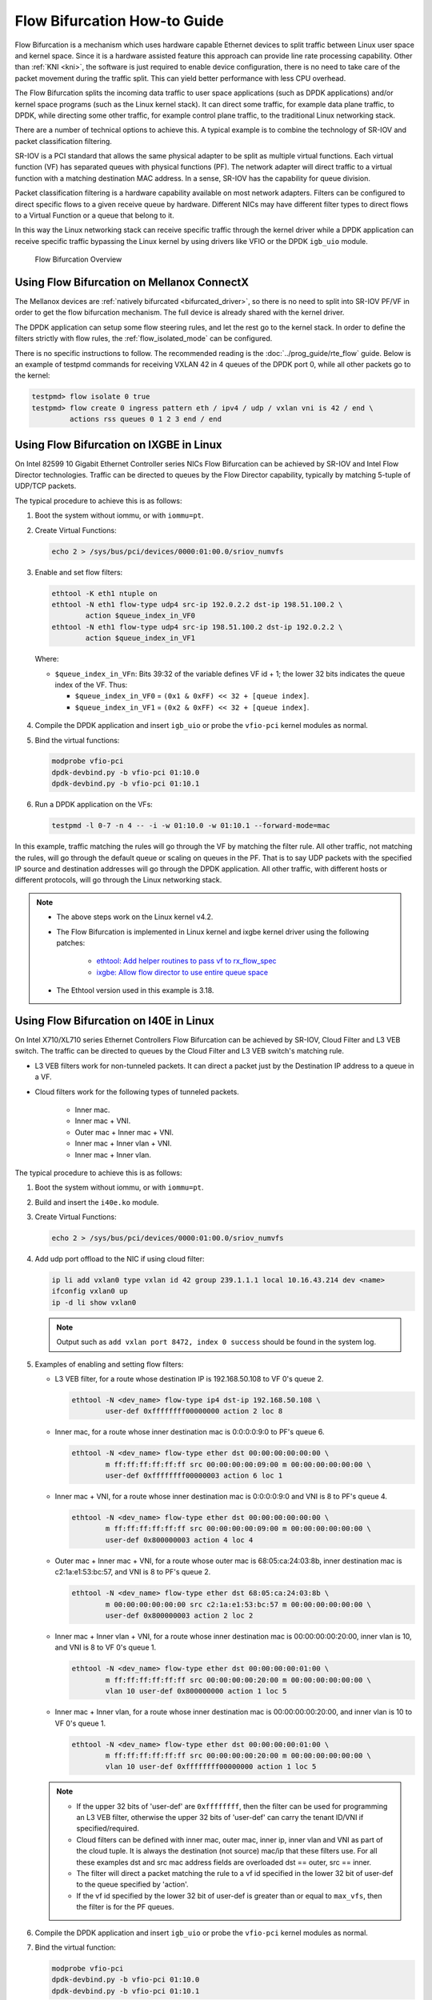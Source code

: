 ..  SPDX-License-Identifier: BSD-3-Clause
    Copyright(c) 2016 Intel Corporation.

Flow Bifurcation How-to Guide
=============================

Flow Bifurcation is a mechanism which uses hardware capable Ethernet devices
to split traffic between Linux user space and kernel space. Since it is a
hardware assisted feature this approach can provide line rate processing
capability. Other than :ref:`KNI <kni>`, the software is just required to
enable device configuration, there is no need to take care of the packet
movement during the traffic split. This can yield better performance with
less CPU overhead.

The Flow Bifurcation splits the incoming data traffic to user space
applications (such as DPDK applications) and/or kernel space programs (such as
the Linux kernel stack). It can direct some traffic, for example data plane
traffic, to DPDK, while directing some other traffic, for example control
plane traffic, to the traditional Linux networking stack.

There are a number of technical options to achieve this. A typical example is
to combine the technology of SR-IOV and packet classification filtering.

SR-IOV is a PCI standard that allows the same physical adapter to be split as
multiple virtual functions. Each virtual function (VF) has separated queues
with physical functions (PF). The network adapter will direct traffic to a
virtual function with a matching destination MAC address. In a sense, SR-IOV
has the capability for queue division.

Packet classification filtering is a hardware capability available on most
network adapters. Filters can be configured to direct specific flows to a
given receive queue by hardware. Different NICs may have different filter
types to direct flows to a Virtual Function or a queue that belong to it.

In this way the Linux networking stack can receive specific traffic through
the kernel driver while a DPDK application can receive specific traffic
bypassing the Linux kernel by using drivers like VFIO or the DPDK ``igb_uio``
module.

.. _figure_flow_bifurcation_overview:

.. figure:: img/flow_bifurcation_overview.*

   Flow Bifurcation Overview


Using Flow Bifurcation on Mellanox ConnectX
-------------------------------------------

The Mellanox devices are :ref:`natively bifurcated <bifurcated_driver>`,
so there is no need to split into SR-IOV PF/VF
in order to get the flow bifurcation mechanism.
The full device is already shared with the kernel driver.

The DPDK application can setup some flow steering rules,
and let the rest go to the kernel stack.
In order to define the filters strictly with flow rules,
the :ref:`flow_isolated_mode` can be configured.

There is no specific instructions to follow.
The recommended reading is the :doc:`../prog_guide/rte_flow` guide.
Below is an example of testpmd commands
for receiving VXLAN 42 in 4 queues of the DPDK port 0,
while all other packets go to the kernel:

.. code-block:: console

   testpmd> flow isolate 0 true
   testpmd> flow create 0 ingress pattern eth / ipv4 / udp / vxlan vni is 42 / end \
            actions rss queues 0 1 2 3 end / end


Using Flow Bifurcation on IXGBE in Linux
----------------------------------------

On Intel 82599 10 Gigabit Ethernet Controller series NICs Flow Bifurcation can
be achieved by SR-IOV and Intel Flow Director technologies. Traffic can be
directed to queues by the Flow Director capability, typically by matching
5-tuple of UDP/TCP packets.

The typical procedure to achieve this is as follows:

#. Boot the system without iommu, or with ``iommu=pt``.

#. Create Virtual Functions:

   .. code-block:: console

       echo 2 > /sys/bus/pci/devices/0000:01:00.0/sriov_numvfs

#. Enable and set flow filters:

   .. code-block:: console

       ethtool -K eth1 ntuple on
       ethtool -N eth1 flow-type udp4 src-ip 192.0.2.2 dst-ip 198.51.100.2 \
               action $queue_index_in_VF0
       ethtool -N eth1 flow-type udp4 src-ip 198.51.100.2 dst-ip 192.0.2.2 \
               action $queue_index_in_VF1

   Where:

   * ``$queue_index_in_VFn``: Bits 39:32 of the variable defines VF id + 1; the lower 32 bits indicates the queue index of the VF. Thus:

     * ``$queue_index_in_VF0`` = ``(0x1 & 0xFF) << 32 + [queue index]``.

     * ``$queue_index_in_VF1`` = ``(0x2 & 0xFF) << 32 + [queue index]``.

   .. _figure_ixgbe_bifu_queue_idx:

   .. figure:: img/ixgbe_bifu_queue_idx.*

#. Compile the DPDK application and insert ``igb_uio`` or probe the ``vfio-pci`` kernel modules as normal.

#. Bind the virtual functions:

   .. code-block:: console

       modprobe vfio-pci
       dpdk-devbind.py -b vfio-pci 01:10.0
       dpdk-devbind.py -b vfio-pci 01:10.1

#. Run a DPDK application on the VFs:

   .. code-block:: console

       testpmd -l 0-7 -n 4 -- -i -w 01:10.0 -w 01:10.1 --forward-mode=mac

In this example, traffic matching the rules will go through the VF by matching
the filter rule. All other traffic, not matching the rules, will go through
the default queue or scaling on queues in the PF. That is to say UDP packets
with the specified IP source and destination addresses will go through the
DPDK application. All other traffic, with different hosts or different
protocols, will go through the Linux networking stack.

.. note::

    * The above steps work on the Linux kernel v4.2.

    * The Flow Bifurcation is implemented in Linux kernel and ixgbe kernel driver using the following patches:

        * `ethtool: Add helper routines to pass vf to rx_flow_spec <https://patchwork.ozlabs.org/patch/476511/>`_

        * `ixgbe: Allow flow director to use entire queue space <https://patchwork.ozlabs.org/patch/476516/>`_

    * The Ethtool version used in this example is 3.18.


Using Flow Bifurcation on I40E in Linux
---------------------------------------

On Intel X710/XL710 series Ethernet Controllers Flow Bifurcation can be
achieved by SR-IOV, Cloud Filter and L3 VEB switch. The traffic can be
directed to queues by the Cloud Filter and L3 VEB switch's matching rule.

* L3 VEB filters work for non-tunneled packets. It can direct a packet just by
  the Destination IP address to a queue in a VF.

* Cloud filters work for the following types of tunneled packets.

    * Inner mac.

    * Inner mac + VNI.

    * Outer mac + Inner mac + VNI.

    * Inner mac + Inner vlan + VNI.

    * Inner mac + Inner vlan.

The typical procedure to achieve this is as follows:

#. Boot the system without iommu, or with ``iommu=pt``.

#. Build and insert the ``i40e.ko`` module.

#. Create Virtual Functions:

   .. code-block:: console

       echo 2 > /sys/bus/pci/devices/0000:01:00.0/sriov_numvfs

#. Add udp port offload to the NIC if using cloud filter:

   .. code-block:: console

       ip li add vxlan0 type vxlan id 42 group 239.1.1.1 local 10.16.43.214 dev <name>
       ifconfig vxlan0 up
       ip -d li show vxlan0

   .. note::

       Output such as ``add vxlan port 8472, index 0 success`` should be
       found in the system log.

#. Examples of enabling and setting flow filters:

   * L3 VEB filter, for a route whose destination IP is 192.168.50.108 to VF
     0's queue 2.

     .. code-block:: console

       ethtool -N <dev_name> flow-type ip4 dst-ip 192.168.50.108 \
               user-def 0xffffffff00000000 action 2 loc 8

   * Inner mac, for a route whose inner destination mac is 0:0:0:0:9:0 to
     PF's queue 6.

     .. code-block:: console

       ethtool -N <dev_name> flow-type ether dst 00:00:00:00:00:00 \
               m ff:ff:ff:ff:ff:ff src 00:00:00:00:09:00 m 00:00:00:00:00:00 \
               user-def 0xffffffff00000003 action 6 loc 1

   * Inner mac + VNI, for a route whose inner destination mac is 0:0:0:0:9:0
     and VNI is 8 to PF's queue 4.

     .. code-block:: console

       ethtool -N <dev_name> flow-type ether dst 00:00:00:00:00:00 \
               m ff:ff:ff:ff:ff:ff src 00:00:00:00:09:00 m 00:00:00:00:00:00 \
               user-def 0x800000003 action 4 loc 4

   * Outer mac + Inner mac + VNI, for a route whose outer mac is
     68:05:ca:24:03:8b, inner destination mac is c2:1a:e1:53:bc:57, and VNI
     is 8 to PF's queue 2.

     .. code-block:: console

       ethtool -N <dev_name> flow-type ether dst 68:05:ca:24:03:8b \
               m 00:00:00:00:00:00 src c2:1a:e1:53:bc:57 m 00:00:00:00:00:00 \
               user-def 0x800000003 action 2 loc 2

   * Inner mac + Inner vlan + VNI, for a route whose inner destination mac is
     00:00:00:00:20:00, inner vlan is 10, and VNI is 8 to VF 0's queue 1.

     .. code-block:: console

       ethtool -N <dev_name> flow-type ether dst 00:00:00:00:01:00 \
               m ff:ff:ff:ff:ff:ff src 00:00:00:00:20:00 m 00:00:00:00:00:00 \
               vlan 10 user-def 0x800000000 action 1 loc 5

   * Inner mac + Inner vlan, for a route whose inner destination mac is
     00:00:00:00:20:00, and inner vlan is 10 to VF 0's queue 1.

     .. code-block:: console

       ethtool -N <dev_name> flow-type ether dst 00:00:00:00:01:00 \
               m ff:ff:ff:ff:ff:ff src 00:00:00:00:20:00 m 00:00:00:00:00:00 \
               vlan 10 user-def 0xffffffff00000000 action 1 loc 5

   .. note::

       * If the upper 32 bits of 'user-def' are ``0xffffffff``, then the
         filter can be used for programming an L3 VEB filter, otherwise the
         upper 32 bits of 'user-def' can carry the tenant ID/VNI if
         specified/required.

       * Cloud filters can be defined with inner mac, outer mac, inner ip,
         inner vlan and VNI as part of the cloud tuple. It is always the
         destination (not source) mac/ip that these filters use. For all
         these examples dst and src mac address fields are overloaded dst ==
         outer, src == inner.

       * The filter will direct a packet matching the rule to a vf id
         specified in the lower 32 bit of user-def to the queue specified by
         'action'.

       * If the vf id specified by the lower 32 bit of user-def is greater
         than or equal to ``max_vfs``, then the filter is for the PF queues.

#. Compile the DPDK application and insert ``igb_uio`` or probe the ``vfio-pci``
   kernel modules as normal.

#. Bind the virtual function:

   .. code-block:: console

       modprobe vfio-pci
       dpdk-devbind.py -b vfio-pci 01:10.0
       dpdk-devbind.py -b vfio-pci 01:10.1

#. run DPDK application on VFs:

   .. code-block:: console

       testpmd -l 0-7 -n 4 -- -i -w 01:10.0 -w 01:10.1 --forward-mode=mac

.. note::

   * The above steps work on the i40e Linux kernel driver v1.5.16.

   * The Ethtool version used in this example is 3.18. The mask ``ff`` means
     'not involved', while ``00`` or no mask means 'involved'.

   * For more details of the configuration, refer to the
     `cloud filter test plan <http://git.dpdk.org/tools/dts/tree/test_plans/cloud_filter_test_plan.rst>`_
